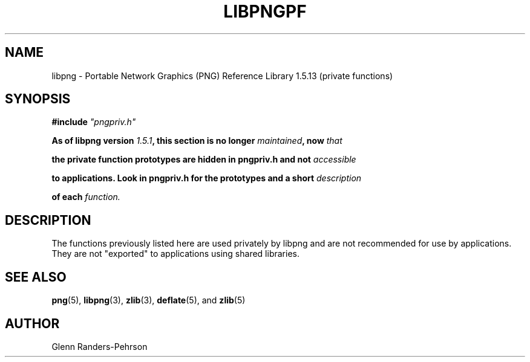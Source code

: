 .TH LIBPNGPF 3 "September 27, 2012".SH NAMElibpng \- Portable Network Graphics (PNG) Reference Library 1.5.13(private functions).SH SYNOPSIS\fB#include \fI"pngpriv.h"\fI\fB\fBAs of libpng version \fP\fI1.5.1\fP\fB, this section is no longer \fP\fImaintained\fP\fB, now \fIthat\fBthe private function prototypes are hidden in pngpriv.h and not \fIaccessible\fBto applications. Look in pngpriv.h for the prototypes and a short \fIdescription\fBof each \fIfunction.\fI\fB.SH DESCRIPTIONThe functions previously listed here are used privately by libpngand are not recommended for use by applications.  They arenot "exported" to applications using shared libraries..SH SEE ALSO.BR "png"(5), " libpng"(3), " zlib"(3), " deflate"(5), " " and " zlib"(5).SH AUTHORGlenn Randers-Pehrson